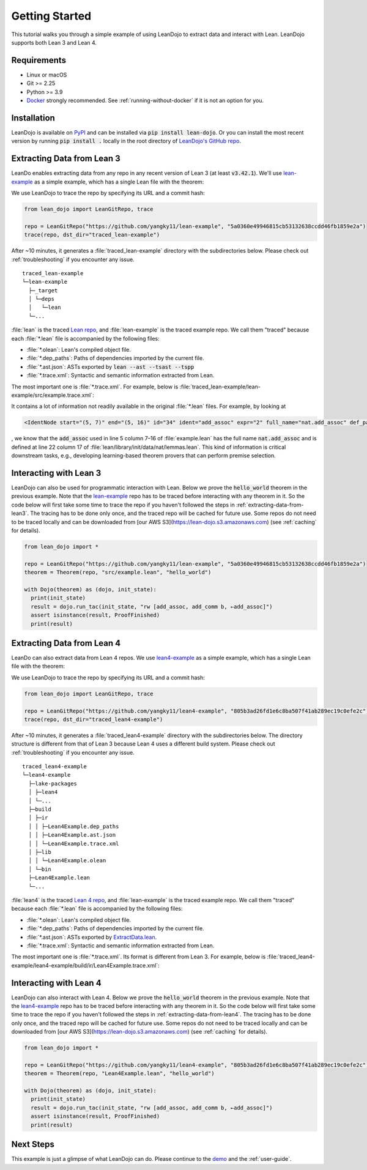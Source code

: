 .. _getting-started:

Getting Started
===============

This tutorial walks you through a simple example of using LeanDojo to extract data and interact with Lean. 
LeanDojo supports both Lean 3 and Lean 4.


Requirements
************

* Linux or macOS
* Git >= 2.25
* Python >= 3.9
* `Docker <https://www.docker.com/>`_ strongly recommended. See :ref:`running-without-docker` if it is not an option for you.


Installation
************

LeanDojo is available on `PyPI <https://pypi.org/project/lean-dojo/>`_ and can be installed via :code:`pip install lean-dojo`.
Or you can install the most recent version by running :code:`pip install .` locally in the root directory of `LeanDojo's GitHub repo <https://github.com/lean-dojo/LeanDojo>`_.


.. _extracting-data-from-lean3:

Extracting Data from Lean 3
***************************
LeanDo enables extracting data from any repo in any recent version of Lean 3 (at least :code:`v3.42.1`). 
We'll use `lean-example <https://github.com/yangky11/lean-example>`_ as a simple example,
which has a single Lean file with the theorem:

.. code-block:: lean
   :caption: example.lean

   open nat (add_assoc add_comm)

   theorem hello_world (a b c : ℕ) : a + b + c = a + c + b :=
   begin
   rw [add_assoc, add_comm b, ←add_assoc]
   end

We use LeanDojo to trace the repo by specifying its URL and a commit hash:

.. code-block:: python

   from lean_dojo import LeanGitRepo, trace

   repo = LeanGitRepo("https://github.com/yangky11/lean-example", "5a0360e49946815cb53132638ccdd46fb1859e2a")
   trace(repo, dst_dir="traced_lean-example")

After ~10 minutes, it generates a :file:`traced_lean-example` directory with the subdirectories below.
Please check out :ref:`troubleshooting` if you encounter any issue.

::

   traced_lean-example
   └─lean-example
     ├─_target
     │ └─deps
     │   └─lean
     └─...

:file:`lean` is the traced `Lean repo <https://github.com/leanprover-community/lean>`_, 
and :file:`lean-example` is the traced example repo. We call them "traced" because each
:file:`*.lean` file is accompanied by the following files:
 
* :file:`*.olean`: Lean's compiled object file. 
* :file:`*.dep_paths`: Paths of dependencies imported by the current file. 
* :file:`*.ast.json`: ASTs exported by :code:`lean --ast --tsast --tspp` 
* :file:`*.trace.xml`: Syntactic and semantic information extracted from Lean.  

The most important one is :file:`*.trace.xml`. For example, below is :file:`traced_lean-example/lean-example/src/example.trace.xml`:

.. code-block::
   :caption: example.trace.xml

   <?xml version="1.0" ?>
   <TracedFile path="lean-example/src/example.lean" md5="c0cebeb0e7374edc9405ef40dc5689d8">
        <FileNode start="(0, 1)" end="(5, 4)" id="1">
                <ImportsNode start="(1, 1)" end="(1, 1)" id="2"/>
                <CommandsNode start="(1, 1)" end="(1, 1)" id="3">
                        <OpenNode start="(1, 1)" end="(1, 30)" id="4">
                                <GroupNode start="(1, 6)" end="(1, 6)" id="5">
                                        <IdentNode start="(1, 6)" end="(1, 6)" id="6" ident="nat"/>
                                        <ExplicitNode start="(1, 10)" end="(1, 11)" id="7">
                                                <IdentNode start="(1, 11)" end="(1, 11)" id="8" ident="add_assoc"/>
                                                <IdentNode start="(1, 21)" end="(1, 21)" id="9" ident="add_comm"/>
                                        </ExplicitNode>
                                </GroupNode>
                        </OpenNode>
                        <TheoremNode start="(3, 1)" end="(6, 4)" id="10" name="hello_world" full_name="hello_world">
                                <IdentNode start="(3, 9)" end="(3, 9)" id="11" ident="hello_world"/>
                                <BindersNode start="(3, 21)" end="(3, 21)" id="12">
                                        <OtherNode start="(3, 22)" end="(3, 22)" id="14" kind="binder_0">
                                                <VarsNode start="(3, 22)" end="(3, 22)" id="13">
                                                        <IdentNode start="(3, 22)" end="(3, 22)" id="15" ident="a"/>
                                                        <IdentNode start="(3, 24)" end="(3, 24)" id="16" ident="b"/>
                                                        <IdentNode start="(3, 26)" end="(3, 26)" id="17" ident="c"/>
                                                </VarsNode>
                                                <NotationNode start="(3, 30)" end="(3, 31)" id="18" value="exprℕ"/>
                                        </OtherNode>
                                </BindersNode>
                                <NotationNode start="(3, 45)" end="(3, 56)" id="29" value="expr = ">
                                        <NotationNode start="(3, 41)" end="(3, 44)" id="23" value="expr + ">
                                                <NotationNode start="(3, 37)" end="(3, 40)" id="21" value="expr + ">
                                                        <IdentNode start="(3, 35)" end="(3, 36)" id="19" ident="a"/>
                                                        <IdentNode start="(3, 39)" end="(3, 40)" id="20" ident="b"/>
                                                </NotationNode>
                                                <IdentNode start="(3, 43)" end="(3, 44)" id="22" ident="c"/>
                                        </NotationNode>
                                        <NotationNode start="(3, 53)" end="(3, 56)" id="28" value="expr + ">
                                                <NotationNode start="(3, 49)" end="(3, 52)" id="26" value="expr + ">
                                                        <IdentNode start="(3, 47)" end="(3, 48)" id="24" ident="a"/>
                                                        <IdentNode start="(3, 51)" end="(3, 52)" id="25" ident="c"/>
                                                </NotationNode>
                                                <IdentNode start="(3, 55)" end="(3, 56)" id="27" ident="b"/>
                                        </NotationNode>
                                </NotationNode>
                                <NotationNode start="(4, 1)" end="(6, 4)" id="47" value="begin">
                                        <BeginNode start="(4, 1)" end="(6, 4)" id="30">
                                                <TacticNode start="(5, 3)" end="(5, 41)" id="31" tactic="rw [add_assoc, add_comm b, ←add_assoc]" state_before="a b c : ℕ ⊢ a + b + c = a + c + b" state_after="no goals">
                                                        <ParseNode start="(5, 6)" end="(5, 41)" id="32">
                                                                <TokenNode start="(5, 6)" end="(5, 6)" id="33" token="["/>
                                                                <ExprNode start="(5, 7)" end="(5, 16)" id="35">
                                                                        <IdentNode start="(5, 7)" end="(5, 16)" id="34" ident="add_assoc" expr="2" full_name="nat.add_assoc" def_path="lean/library/init/data/nat/lemmas.lean" def_pos="(22, 17)"/>
                                                                </ExprNode>
                                                                <TokenNode start="(5, 16)" end="(5, 16)" id="36" token=","/>
                                                                <ExprNode start="(5, 18)" end="(5, 28)" id="40">
                                                                        <AppNode start="(5, 18)" end="(5, 28)" id="39">
                                                                               <IdentNode start="(5, 18)" end="(5, 26)" id="37" ident="add_comm" expr="1" full_name="nat.add_comm" def_path="lean/library/init/data/nat/lemmas.lean" def_pos="(15, 17)"/>
                                                                               <IdentNode start="(5, 27)" end="(5, 28)" id="38" ident="b"/>
                                                                        </AppNode>
                                                                </ExprNode>
                                                                <TokenNode start="(5, 28)" end="(5, 28)" id="41" token=","/>
                                                                <TokenNode start="(5, 30)" end="(5, 30)" id="42" token="&amp;lt;-"/>
                                                                <ExprNode start="(5, 31)" end="(5, 40)" id="44">
                                                                        <IdentNode start="(5, 31)" end="(5, 40)" id="43" ident="add_assoc" expr="0" full_name="nat.add_assoc" def_path="lean/library/init/data/nat/lemmas.lean" def_pos="(22, 17)"/>
                                                                </ExprNode>
                                                                <TokenNode start="(5, 40)" end="(5, 40)" id="45" token="]"/>
                                                        </ParseNode>
                                                        <ParseNode start="(6, 1)" end="(5, 41)" id="46"/>
                                                </TacticNode>
                                        </BeginNode>
                                </NotationNode>
                        </TheoremNode>
                </CommandsNode>
        </FileNode>
        <Exprs>
                <ConstExpr tags="0" full_name="nat.add_assoc" levels="[]" def_path="lean/library/init/data/nat/lemmas.lean" def_pos="(22, 17)"/>
                <ConstExpr tags="1" full_name="nat.add_comm" levels="[]" def_path="lean/library/init/data/nat/lemmas.lean" def_pos="(15, 17)"/>
                <ConstExpr tags="2" full_name="nat.add_assoc" levels="[]" def_path="lean/library/init/data/nat/lemmas.lean" def_pos="(22, 17)"/>
        </Exprs>
        <Comments/>
   </TracedFile>

It contains a lot of information not readily available in the original :file:`*.lean` files. 
For example, by looking at 

.. code-block::

   <IdentNode start="(5, 7)" end="(5, 16)" id="34" ident="add_assoc" expr="2" full_name="nat.add_assoc" def_path="lean/library/init/data/nat/lemmas.lean" def_pos="(22, 17)"/>

, we know that the :code:`add_assoc` used in line 5 column 7–16 of :file:`example.lean` 
has the full name :code:`nat.add_assoc` and is defined at line 22 column 17 of :file:`lean/library/init/data/nat/lemmas.lean`. 
This kind of information is critical downstream tasks, e.g., developing learning-based theorem provers that can perform premise selection.


Interacting with Lean 3
***********************

LeanDojo can also be used for programmatic interaction with Lean. Below we prove the :code:`hello_world` 
theorem in the previous example. Note that the `lean-example <https://github.com/yangky11/lean-example>`_ repo
has to be traced before interacting with any theorem in it. So the code below will first take some time 
to trace the repo if you haven't followed the steps in :ref:`extracting-data-from-lean3`. The tracing has to be done 
only once, and the traced repo will be cached for future use. Some repos do not need to be traced locally and 
can be downloaded from [our AWS S3](https://lean-dojo.s3.amazonaws.com) (see :ref:`caching` for details).

.. code-block:: python

   from lean_dojo import *

   repo = LeanGitRepo("https://github.com/yangky11/lean-example", "5a0360e49946815cb53132638ccdd46fb1859e2a")
   theorem = Theorem(repo, "src/example.lean", "hello_world")

   with Dojo(theorem) as (dojo, init_state):
     print(init_state)
     result = dojo.run_tac(init_state, "rw [add_assoc, add_comm b, ←add_assoc]")
     assert isinstance(result, ProofFinished)
     print(result)

.. code-block::
   :caption: Expected output:

   TacticState(pp='a b c : ℕ\n⊢ a + b + c = a + c + b', id=0, message=None)
   ProofFinished(tactic_state_id=1, message='')


.. _extracting-data-from-lean4:

Extracting Data from Lean 4
***************************
LeanDo can also extract data from Lean 4 repos. We use `lean4-example <https://github.com/yangky11/lean4-example>`_ as a simple example,
which has a single Lean file with the theorem:

.. code-block:: lean
   :caption: Lean4Example.lean

    open Nat (add_assoc add_comm)

    def hello := "world"

    theorem hello_world (a b c : Nat) 
      : a + b + c = a + c + b := by 
      rw [add_assoc, add_comm b, ←add_assoc]

We use LeanDojo to trace the repo by specifying its URL and a commit hash:

.. code-block:: python

   from lean_dojo import LeanGitRepo, trace

   repo = LeanGitRepo("https://github.com/yangky11/lean4-example", "805b3ad26fd1e6c8ba507f41ab289ec19c0efe2c")
   trace(repo, dst_dir="traced_lean4-example")

After ~10 minutes, it generates a :file:`traced_lean4-example` directory with the subdirectories below.
The directory structure is different from that of Lean 3 because Lean 4 uses a different build system.
Please check out :ref:`troubleshooting` if you encounter any issue.

::

   traced_lean4-example
   └─lean4-example
     ├─lake-packages
     │ ├─lean4
     │ └─...
     ├─build
     │ ├─ir
     │ │ ├─Lean4Example.dep_paths
     │ │ ├─Lean4Example.ast.json
     │ │ └─Lean4Example.trace.xml
     │ ├─lib
     │ │ └─Lean4Example.olean
     │ └─bin
     ├─Lean4Example.lean
     └─...

:file:`lean4` is the traced `Lean 4 repo <https://github.com/leanprover/lean4>`_, 
and :file:`lean-example` is the traced example repo. We call them "traced" because each
:file:`*.lean` file is accompanied by the following files:
 
* :file:`*.olean`: Lean's compiled object file. 
* :file:`*.dep_paths`: Paths of dependencies imported by the current file. 
* :file:`*.ast.json`: ASTs exported by `ExtractData.lean <https://github.com/lean-dojo/LeanDojo/blob/main/src/lean_dojo/data_extraction/ExtractData.lean>`_.
* :file:`*.trace.xml`: Syntactic and semantic information extracted from Lean.  

The most important one is :file:`*.trace.xml`. Its format is different from Lean 3. 
For example, below is :file:`traced_lean4-example/lean4-example/build/ir/Lean4Example.trace.xml`:

.. code-block::
   :caption: Lean4Example.trace.xml

   <TracedFile path="Lean4Example.lean" md5="f1870b0657e8f0ab375dcd02344519ee">
     <FileNode4 start="(1, 1)" end="(7, 41)">
       <ModuleHeaderNode4>
         <NullNode4/>
         <NullNode4/>
       </ModuleHeaderNode4>
       <CommandOpenNode4 start="(1, 1)" end="(1, 30)">
         <AtomNode4 start="(1, 1)" end="(1, 5)" leading="" trailing=" " val="open"/>
         <CommandOpenonlyNode4 start="(1, 6)" end="(1, 30)">
           <IdentNode4 start="(1, 6)" end="(1, 9)" leading="" trailing=" " raw_val="Nat" val="Nat"/>
           <AtomNode4 start="(1, 10)" end="(1, 11)" leading="" trailing="" val="("/>
           <NullNode4 start="(1, 11)" end="(1, 29)">
             <IdentNode4 start="(1, 11)" end="(1, 20)" leading="" trailing=" " raw_val="add_assoc" val="add_assoc"/>
             <IdentNode4 start="(1, 21)" end="(1, 29)" leading="" trailing="" raw_val="add_comm" val="add_comm"/>
           </NullNode4>
           <AtomNode4 start="(1, 29)" end="(1, 30)" leading="" trailing="&#10;&#10;" val=")"/>
         </CommandOpenonlyNode4>
       </CommandOpenNode4>
       <CommandDeclarationNode4 start="(3, 1)" end="(3, 21)">
         <CommandDeclmodifiersNode4>
           <NullNode4/>
           <NullNode4/>
           <NullNode4/>
           <NullNode4/>
           <NullNode4/>
           <NullNode4/>
         </CommandDeclmodifiersNode4>
         <CommandDefNode4 start="(3, 1)" end="(3, 21)">
           <AtomNode4 start="(3, 1)" end="(3, 4)" leading="" trailing=" " val="def"/>
           <CommandDeclidNode4 start="(3, 5)" end="(3, 10)">
             <IdentNode4 start="(3, 5)" end="(3, 10)" leading="" trailing=" " raw_val="hello" val="hello"/>
             <NullNode4/>
           </CommandDeclidNode4>
           <OtherNode4 kind="Lean.Parser.Command.optDeclSig">
             <NullNode4/>
             <NullNode4/>
           </OtherNode4>
           <CommandDeclvalsimpleNode4 start="(3, 11)" end="(3, 21)">
             <AtomNode4 start="(3, 11)" end="(3, 13)" leading="" trailing=" " val=":="/>
             <OtherNode4 start="(3, 14)" end="(3, 21)" kind="str">
               <AtomNode4 start="(3, 14)" end="(3, 21)" leading="" trailing="&#10;&#10;" val="&amp;quot;world&amp;quot;"/>
             </OtherNode4>
             <NullNode4/>
           </CommandDeclvalsimpleNode4>
           <NullNode4/>
           <NullNode4/>
           <NullNode4/>
         </CommandDefNode4>
       </CommandDeclarationNode4>
       <CommandDeclarationNode4 start="(5, 1)" end="(7, 41)">
         <CommandDeclmodifiersNode4>
           <NullNode4/>
           <NullNode4/>
           <NullNode4/>
           <NullNode4/>
           <NullNode4/>
           <NullNode4/>
         </CommandDeclmodifiersNode4>
         <CommandTheoremNode4 start="(5, 1)" end="(7, 41)" name="hello_world" full_name="hello_world" _is_private_decl="False">
           <AtomNode4 start="(5, 1)" end="(5, 8)" leading="" trailing=" " val="theorem"/>
           <CommandDeclidNode4 start="(5, 9)" end="(5, 20)">
             <IdentNode4 start="(5, 9)" end="(5, 20)" leading="" trailing=" " raw_val="hello_world" val="hello_world"/>
             <NullNode4/>
           </CommandDeclidNode4>
           <CommandDeclsigNode4 start="(5, 21)" end="(6, 26)">
             <NullNode4 start="(5, 21)" end="(5, 34)">
               <TermExplicitbinderNode4 start="(5, 21)" end="(5, 34)">
                 <AtomNode4 start="(5, 21)" end="(5, 22)" leading="" trailing="" val="("/>
                 <NullNode4 start="(5, 22)" end="(5, 27)">
                   <IdentNode4 start="(5, 22)" end="(5, 23)" leading="" trailing=" " raw_val="a" val="a"/>
                   <IdentNode4 start="(5, 24)" end="(5, 25)" leading="" trailing=" " raw_val="b" val="b"/>
                   <IdentNode4 start="(5, 26)" end="(5, 27)" leading="" trailing=" " raw_val="c" val="c"/>
                 </NullNode4>
                 <NullNode4 start="(5, 28)" end="(5, 33)">
                   <AtomNode4 start="(5, 28)" end="(5, 29)" leading="" trailing=" " val=":"/>
                   <IdentNode4 start="(5, 30)" end="(5, 33)" leading="" trailing="" raw_val="Nat" val="Nat"/>
                 </NullNode4>
                 <NullNode4/>
                 <AtomNode4 start="(5, 33)" end="(5, 34)" leading="" trailing=" &#10;  " val=")"/>
               </TermExplicitbinderNode4>
             </NullNode4>
             <TermTypespecNode4 start="(6, 3)" end="(6, 26)">
               <AtomNode4 start="(6, 3)" end="(6, 4)" leading="" trailing=" " val=":"/>
               <OtherNode4 start="(6, 5)" end="(6, 26)" kind="«term_=_»">
                 <OtherNode4 start="(6, 5)" end="(6, 14)" kind="«term_+_»">
                   <OtherNode4 start="(6, 5)" end="(6, 10)" kind="«term_+_»">
                     <IdentNode4 start="(6, 5)" end="(6, 6)" leading="" trailing=" " raw_val="a" val="a"/>
                     <AtomNode4 start="(6, 7)" end="(6, 8)" leading="" trailing=" " val="+"/>
                     <IdentNode4 start="(6, 9)" end="(6, 10)" leading="" trailing=" " raw_val="b" val="b"/>
                   </OtherNode4>
                   <AtomNode4 start="(6, 11)" end="(6, 12)" leading="" trailing=" " val="+"/>
                   <IdentNode4 start="(6, 13)" end="(6, 14)" leading="" trailing=" " raw_val="c" val="c"/>
                 </OtherNode4>
                 <AtomNode4 start="(6, 15)" end="(6, 16)" leading="" trailing=" " val="="/>
                 <OtherNode4 start="(6, 17)" end="(6, 26)" kind="«term_+_»">
                   <OtherNode4 start="(6, 17)" end="(6, 22)" kind="«term_+_»">
                     <IdentNode4 start="(6, 17)" end="(6, 18)" leading="" trailing=" " raw_val="a" val="a"/>
                     <AtomNode4 start="(6, 19)" end="(6, 20)" leading="" trailing=" " val="+"/>
                     <IdentNode4 start="(6, 21)" end="(6, 22)" leading="" trailing=" " raw_val="c" val="c"/>
                   </OtherNode4>
                   <AtomNode4 start="(6, 23)" end="(6, 24)" leading="" trailing=" " val="+"/>
                   <IdentNode4 start="(6, 25)" end="(6, 26)" leading="" trailing=" " raw_val="b" val="b"/>
                 </OtherNode4>
               </OtherNode4>
             </TermTypespecNode4>
           </CommandDeclsigNode4>
           <CommandDeclvalsimpleNode4 start="(6, 27)" end="(7, 41)">
             <AtomNode4 start="(6, 27)" end="(6, 29)" leading="" trailing=" " val=":="/>
             <TermBytacticNode4 start="(6, 30)" end="(7, 41)">
               <AtomNode4 start="(6, 30)" end="(6, 32)" leading="" trailing=" &#10;  " val="by"/>
               <TacticTacticseqNode4 start="(7, 3)" end="(7, 41)">
                 <TacticTacticseq1IndentedNode4 start="(7, 3)" end="(7, 41)">
                   <NullNode4 start="(7, 3)" end="(7, 41)">
                     <OtherNode4 start="(7, 3)" end="(7, 41)" kind="Lean.Parser.Tactic.rwSeq" state_before="a b c : Nat&#10;⊢ a + b + c = a + c + b" state_after="no goals" tactic="rw [add_assoc, add_comm b, ←add_assoc]">
                       <AtomNode4 start="(7, 3)" end="(7, 5)" leading="" trailing=" " val="rw"/>
                       <NullNode4/>
                       <OtherNode4 start="(7, 6)" end="(7, 41)" kind="Lean.Parser.Tactic.rwRuleSeq">
                         <AtomNode4 start="(7, 6)" end="(7, 7)" leading="" trailing="" val="["/>
                         <NullNode4 start="(7, 7)" end="(7, 40)">
                           <OtherNode4 start="(7, 7)" end="(7, 16)" kind="Lean.Parser.Tactic.rwRule">
                             <NullNode4/>
                             <IdentNode4 start="(7, 7)" end="(7, 16)" leading="" trailing="" raw_val="add_assoc" val="add_assoc"/>
                           </OtherNode4>
                           <AtomNode4 start="(7, 16)" end="(7, 17)" leading="" trailing=" " val=","/>
                           <OtherNode4 start="(7, 18)" end="(7, 28)" kind="Lean.Parser.Tactic.rwRule">
                             <NullNode4/>
                             <OtherNode4 start="(7, 18)" end="(7, 28)" kind="Lean.Parser.Term.app">
                               <IdentNode4 start="(7, 18)" end="(7, 26)" leading="" trailing=" " raw_val="add_comm" val="add_comm"/>
                               <NullNode4 start="(7, 27)" end="(7, 28)">
                                 <IdentNode4 start="(7, 27)" end="(7, 28)" leading="" trailing="" raw_val="b" val="b"/>
                               </NullNode4>
                             </OtherNode4>
                           </OtherNode4>
                           <AtomNode4 start="(7, 28)" end="(7, 29)" leading="" trailing=" " val=","/>
                           <OtherNode4 start="(7, 30)" end="(7, 40)" kind="Lean.Parser.Tactic.rwRule">
                             <NullNode4 start="(7, 30)" end="(7, 31)">
                               <OtherNode4 start="(7, 30)" end="(7, 31)" kind="patternIgnore">
                                 <OtherNode4 start="(7, 30)" end="(7, 31)" kind="token.«← »">
                                   <AtomNode4 start="(7, 30)" end="(7, 31)" leading="" trailing="" val="←"/>
                                 </OtherNode4>
                               </OtherNode4>
                             </NullNode4>
                             <IdentNode4 start="(7, 31)" end="(7, 40)" leading="" trailing="" raw_val="add_assoc" val="add_assoc"/>
                           </OtherNode4>
                         </NullNode4>
                         <AtomNode4 start="(7, 40)" end="(7, 41)" leading="" trailing="&#10;" val="]"/>
                       </OtherNode4>
                       <NullNode4/>
                     </OtherNode4>
                   </NullNode4>
                 </TacticTacticseq1IndentedNode4>
               </TacticTacticseqNode4>
             </TermBytacticNode4>
             <NullNode4/>
           </CommandDeclvalsimpleNode4>
           <NullNode4/>
           <NullNode4/>
         </CommandTheoremNode4>
       </CommandDeclarationNode4>
     </FileNode4>
     <Comments/>
   </TracedFile>


Interacting with Lean 4
***********************

LeanDojo can also interact with Lean 4. Below we prove the :code:`hello_world` 
theorem in the previous example. Note that the `lean4-example <https://github.com/yangky11/lean4-example>`_ repo
has to be traced before interacting with any theorem in it. So the code below will first take some time 
to trace the repo if you haven't followed the steps in :ref:`extracting-data-from-lean4`.  The tracing has to be done 
only once, and the traced repo will be cached for future use. Some repos do not need to be traced locally and 
can be downloaded from [our AWS S3](https://lean-dojo.s3.amazonaws.com) (see :ref:`caching` for details).

.. code-block:: python

   from lean_dojo import *

   repo = LeanGitRepo("https://github.com/yangky11/lean4-example", "805b3ad26fd1e6c8ba507f41ab289ec19c0efe2c")
   theorem = Theorem(repo, "Lean4Example.lean", "hello_world")

   with Dojo(theorem) as (dojo, init_state):
     print(init_state)
     result = dojo.run_tac(init_state, "rw [add_assoc, add_comm b, ←add_assoc]")
     assert isinstance(result, ProofFinished)
     print(result)

.. code-block::
   :caption: Expected output:

   TacticState(pp='a b c : Nat\n⊢ a + b + c = a + c + b', id=0, message=None)
   ProofFinished(tactic_state_id=1, message='')


Next Steps
**********

This example is just a glimpse of what LeanDojo can do. Please continue to the `demo <https://github.com/lean-dojo/LeanDojo/blob/main/scripts/demo.ipynb>`_ and the :ref:`user-guide`.